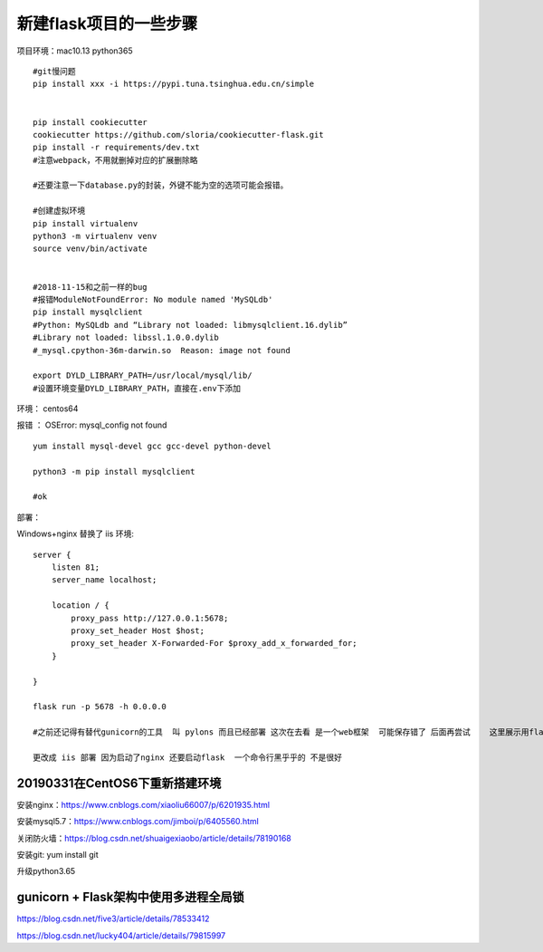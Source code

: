 新建flask项目的一些步骤
==============================================

项目环境：mac10.13   python365  

::
    

    #git慢问题 
    pip install xxx -i https://pypi.tuna.tsinghua.edu.cn/simple


    pip install cookiecutter
    cookiecutter https://github.com/sloria/cookiecutter-flask.git
    pip install -r requirements/dev.txt
    #注意webpack，不用就删掉对应的扩展删除略

    #还要注意一下database.py的封装，外键不能为空的选项可能会报错。

    #创建虚拟环境 
    pip install virtualenv 
    python3 -m virtualenv venv
    source venv/bin/activate


    #2018-11-15和之前一样的bug
    #报错ModuleNotFoundError: No module named 'MySQLdb'
    pip install mysqlclient
    #Python: MySQLdb and “Library not loaded: libmysqlclient.16.dylib”
    #Library not loaded: libssl.1.0.0.dylib
    #_mysql.cpython-36m-darwin.so  Reason: image not found

    export DYLD_LIBRARY_PATH=/usr/local/mysql/lib/
    #设置环境变量DYLD_LIBRARY_PATH，直接在.env下添加

     


环境： centos64 

报错 ： OSError: mysql_config not found

::

    yum install mysql-devel gcc gcc-devel python-devel

    python3 -m pip install mysqlclient

    #ok




部署：

Windows+nginx  替换了 iis 环境::

    server {
        listen 81;
        server_name localhost; 

        location / {
            proxy_pass http://127.0.0.1:5678; 
            proxy_set_header Host $host;
            proxy_set_header X-Forwarded-For $proxy_add_x_forwarded_for;
        }

    }

    flask run -p 5678 -h 0.0.0.0

    #之前还记得有替代gunicorn的工具  叫 pylons 而且已经部署 这次在去看 是一个web框架  可能保存错了 后面再尝试    这里展示用flask自带的 

    更改成 iis 部署 因为启动了nginx 还要启动flask  一个命令行黑乎乎的 不是很好



20190331在CentOS6下重新搭建环境
------------------------------------------------------------------

安装nginx：https://www.cnblogs.com/xiaoliu66007/p/6201935.html

安装mysql5.7：https://www.cnblogs.com/jimboi/p/6405560.html

关闭防火墙：https://blog.csdn.net/shuaigexiaobo/article/details/78190168

安装git: yum install git

升级python3.65

gunicorn + Flask架构中使用多进程全局锁
---------------------------------------------------------------------
https://blog.csdn.net/five3/article/details/78533412

https://blog.csdn.net/lucky404/article/details/79815997










